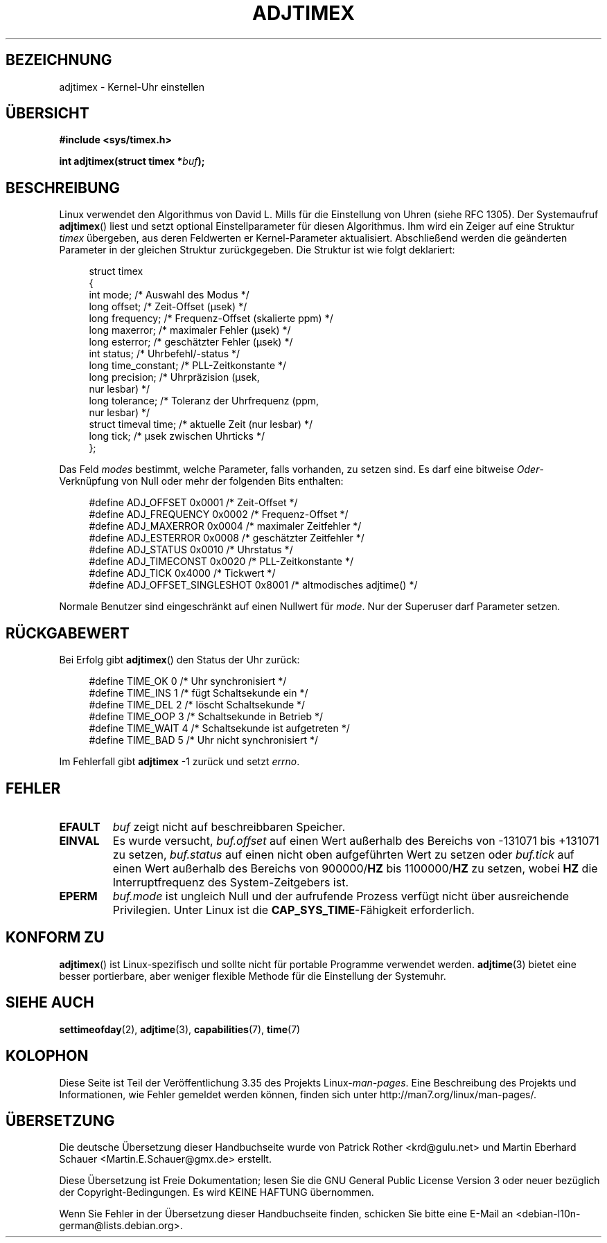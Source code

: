.\" Hey Emacs! This file is -*- nroff -*- source.
.\"
.\" Copyright (c) 1995 Michael Chastain (mec@shell.portal.com), 15 April 1995.
.\"
.\" This is free documentation; you can redistribute it and/or
.\" modify it under the terms of the GNU General Public License as
.\" published by the Free Software Foundation; either version 2 of
.\" the License, or (at your option) any later version.
.\"
.\" The GNU General Public License's references to "object code"
.\" and "executables" are to be interpreted as the output of any
.\" document formatting or typesetting system, including
.\" intermediate and printed output.
.\"
.\" This manual is distributed in the hope that it will be useful,
.\" but WITHOUT ANY WARRANTY; without even the implied warranty of
.\" MERCHANTABILITY or FITNESS FOR A PARTICULAR PURPOSE.  See the
.\" GNU General Public License for more details.
.\"
.\" You should have received a copy of the GNU General Public
.\" License along with this manual; if not, write to the Free
.\" Software Foundation, Inc., 59 Temple Place, Suite 330, Boston, MA 02111,
.\" USA.
.\"
.\" Modified 1997-01-31 by Eric S. Raymond <esr@thyrsus.com>
.\" Modified 1997-07-30 by Paul Slootman <paul@wurtel.demon.nl>
.\" Modified 2004-05-27 by Michael Kerrisk <mtk.manpages@gmail.com>
.\"
.\"*******************************************************************
.\"
.\" This file was generated with po4a. Translate the source file.
.\"
.\"*******************************************************************
.TH ADJTIMEX 2 "27. Mai 2004" Linux Linux\-Programmierhandbuch
.SH BEZEICHNUNG
adjtimex \- Kernel\-Uhr einstellen
.SH ÜBERSICHT
\fB#include <sys/timex.h>\fP
.sp
\fBint adjtimex(struct timex *\fP\fIbuf\fP\fB);\fP
.SH BESCHREIBUNG
Linux verwendet den Algorithmus von David L. Mills für die Einstellung von
Uhren (siehe RFC\ 1305). Der Systemaufruf \fBadjtimex\fP() liest und setzt
optional Einstellparameter für diesen Algorithmus. Ihm wird ein Zeiger auf
eine Struktur \fItimex\fP übergeben, aus deren Feldwerten er Kernel\-Parameter
aktualisiert. Abschließend werden die geänderten Parameter in der gleichen
Struktur zurückgegeben. Die Struktur ist wie folgt deklariert:
.PP
.in +4n
.nf
.\" FIXME -- what is the scaling unit?  2^16 ?
struct timex
{
    int mode;            /* Auswahl des Modus */
    long offset;         /* Zeit\-Offset (µsek) */
    long frequency;      /* Frequenz\-Offset (skalierte ppm) */
    long maxerror;       /* maximaler Fehler (µsek) */
    long esterror;       /* geschätzter Fehler (µsek) */
    int status;          /* Uhrbefehl/\-status */
    long time_constant;  /* PLL\-Zeitkonstante */
    long precision;      /* Uhrpräzision (µsek,
                            nur lesbar) */
    long tolerance;      /* Toleranz der Uhrfrequenz (ppm,
                            nur lesbar) */
    struct timeval time; /* aktuelle Zeit (nur lesbar) */
    long tick;           /* µsek zwischen Uhrticks */
};
.fi
.in
.PP
Das Feld \fImodes\fP bestimmt, welche Parameter, falls vorhanden, zu setzen
sind. Es darf eine bitweise \fIOder\fP\-Verknüpfung von Null oder mehr der
folgenden Bits enthalten:
.PP
.in +4n
.nf
#define ADJ_OFFSET            0x0001 /* Zeit\-Offset */
#define ADJ_FREQUENCY         0x0002 /* Frequenz\-Offset */
#define ADJ_MAXERROR          0x0004 /* maximaler Zeitfehler */
#define ADJ_ESTERROR          0x0008 /* geschätzter Zeitfehler */
#define ADJ_STATUS            0x0010 /* Uhrstatus */
#define ADJ_TIMECONST         0x0020 /* PLL\-Zeitkonstante */
#define ADJ_TICK              0x4000 /* Tickwert */
#define ADJ_OFFSET_SINGLESHOT 0x8001 /* altmodisches adjtime() */
.fi
.in
.PP
Normale Benutzer sind eingeschränkt auf einen Nullwert für \fImode\fP. Nur der
Superuser darf Parameter setzen.
.br
.ne 12v
.SH RÜCKGABEWERT
Bei Erfolg gibt \fBadjtimex\fP() den Status der Uhr zurück:
.PP
.in +4n
.nf
#define TIME_OK   0 /* Uhr synchronisiert */
#define TIME_INS  1 /* fügt Schaltsekunde ein */
#define TIME_DEL  2 /* löscht Schaltsekunde */
#define TIME_OOP  3 /* Schaltsekunde in Betrieb */
#define TIME_WAIT 4 /* Schaltsekunde ist aufgetreten */
#define TIME_BAD  5 /* Uhr nicht synchronisiert */
.fi
.in
.PP
Im Fehlerfall gibt \fBadjtimex\fP \-1 zurück und setzt \fIerrno\fP.
.SH FEHLER
.TP 
\fBEFAULT\fP
\fIbuf\fP zeigt nicht auf beschreibbaren Speicher.
.TP 
\fBEINVAL\fP
Es wurde versucht,
\fIbuf.offset\fP auf einen Wert außerhalb des Bereichs von \-131071 bis +131071
zu setzen,
\fIbuf.status\fP auf einen nicht oben aufgeführten Wert zu setzen oder
\fIbuf.tick\fP auf einen Wert außerhalb des Bereichs von 900000/\fBHZ\fP bis
1100000/\fBHZ\fP zu setzen, wobei \fBHZ\fP die Interruptfrequenz des
System\-Zeitgebers ist.
.TP 
\fBEPERM\fP
\fIbuf.mode\fP ist ungleich Null und der aufrufende Prozess verfügt nicht über
ausreichende Privilegien. Unter Linux ist die \fBCAP_SYS_TIME\fP\-Fähigkeit
erforderlich.
.SH "KONFORM ZU"
\fBadjtimex\fP() ist Linux\-spezifisch und sollte nicht für portable Programme
verwendet werden. \fBadjtime\fP(3) bietet eine besser portierbare, aber weniger
flexible Methode für die Einstellung der Systemuhr.
.SH "SIEHE AUCH"
\fBsettimeofday\fP(2), \fBadjtime\fP(3), \fBcapabilities\fP(7), \fBtime\fP(7)
.SH KOLOPHON
Diese Seite ist Teil der Veröffentlichung 3.35 des Projekts
Linux\-\fIman\-pages\fP. Eine Beschreibung des Projekts und Informationen, wie
Fehler gemeldet werden können, finden sich unter
http://man7.org/linux/man\-pages/.

.SH ÜBERSETZUNG
Die deutsche Übersetzung dieser Handbuchseite wurde von
Patrick Rother <krd@gulu.net>
und
Martin Eberhard Schauer <Martin.E.Schauer@gmx.de>
erstellt.

Diese Übersetzung ist Freie Dokumentation; lesen Sie die
GNU General Public License Version 3 oder neuer bezüglich der
Copyright-Bedingungen. Es wird KEINE HAFTUNG übernommen.

Wenn Sie Fehler in der Übersetzung dieser Handbuchseite finden,
schicken Sie bitte eine E-Mail an <debian-l10n-german@lists.debian.org>.
